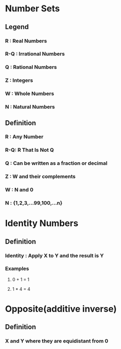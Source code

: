 * Number Sets
** Legend
*** R : Real Numbers
*** R-Q : Irrational Numbers
*** Q : Rational Numbers
*** Z : Integers
*** W : Whole Numbers
*** N : Natural Numbers

** Definition
*** R : Any Number
*** R-Q: R That Is Not Q 
*** Q : Can be written as a fraction or decimal
*** Z : W and their complements
*** W : N and 0 
*** N : {1,2,3,...99,100,...n}

* Identity Numbers
** Definition
*** Identity : Apply X to Y and the result is Y
*** Examples
**** 0 + 1 = 1
**** 1 * 4 = 4

* Opposite(additive inverse)
** Definition
*** X and Y where they are equidistant from 0
